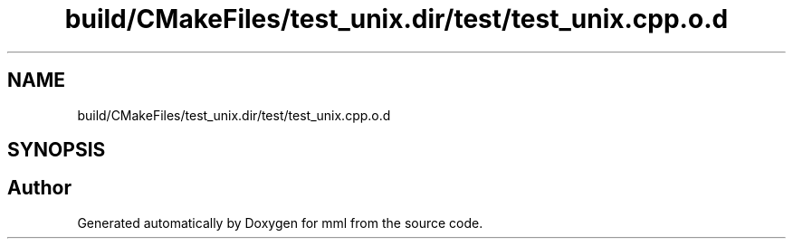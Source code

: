 .TH "build/CMakeFiles/test_unix.dir/test/test_unix.cpp.o.d" 3 "Tue Aug 13 2024" "mml" \" -*- nroff -*-
.ad l
.nh
.SH NAME
build/CMakeFiles/test_unix.dir/test/test_unix.cpp.o.d
.SH SYNOPSIS
.br
.PP
.SH "Author"
.PP 
Generated automatically by Doxygen for mml from the source code\&.
